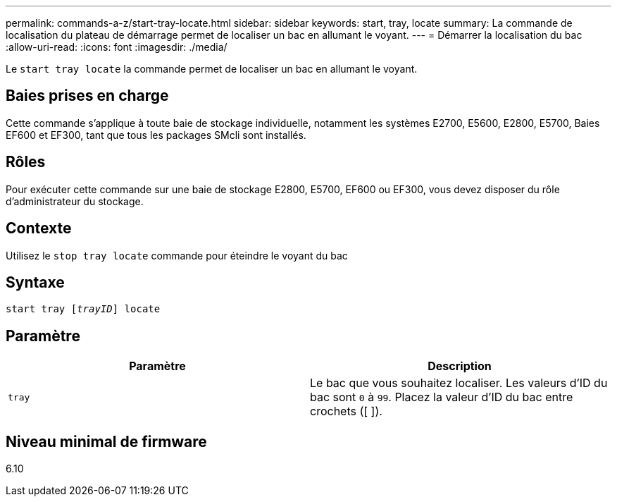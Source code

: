 ---
permalink: commands-a-z/start-tray-locate.html 
sidebar: sidebar 
keywords: start, tray, locate 
summary: La commande de localisation du plateau de démarrage permet de localiser un bac en allumant le voyant. 
---
= Démarrer la localisation du bac
:allow-uri-read: 
:icons: font
:imagesdir: ./media/


[role="lead"]
Le `start tray locate` la commande permet de localiser un bac en allumant le voyant.



== Baies prises en charge

Cette commande s'applique à toute baie de stockage individuelle, notamment les systèmes E2700, E5600, E2800, E5700, Baies EF600 et EF300, tant que tous les packages SMcli sont installés.



== Rôles

Pour exécuter cette commande sur une baie de stockage E2800, E5700, EF600 ou EF300, vous devez disposer du rôle d'administrateur du stockage.



== Contexte

Utilisez le `stop tray locate` commande pour éteindre le voyant du bac



== Syntaxe

[listing, subs="+macros"]
----
pass:quotes[start tray [_trayID_]] locate
----


== Paramètre

[cols="2*"]
|===
| Paramètre | Description 


 a| 
`tray`
 a| 
Le bac que vous souhaitez localiser. Les valeurs d'ID du bac sont `0` à `99`. Placez la valeur d'ID du bac entre crochets ([ ]).

|===


== Niveau minimal de firmware

6.10
